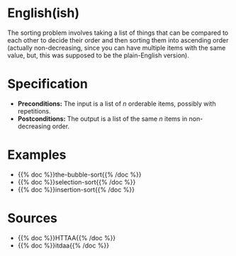 #+BEGIN_COMMENT
.. title: The Sorting Problem
.. slug: the-sorting-problem
.. date: 2021-11-23 15:47:00 UTC-08:00
.. tags: sorting,algorithms,specification
.. category: Sorting
.. link: 
.. description: The Specification for the Sorting Problem.
.. type: text

#+END_COMMENT

* English(ish)
  The sorting problem involves taking a list of things that can be compared to each other to decide their order and then sorting them into ascending order (actually non-decreasing, since you can have multiple items with the same value, but, this was supposed to be the plain-English version).
* Specification
  - *Preconditions:* The input is a list of /n/ orderable items, possibly with repetitions.
  - *Postconditions:* The output is a list of the same /n/ items in non-decreasing order.
* Examples
  - {{% doc %}}the-bubble-sort{{% /doc %}}
  - {{% doc %}}selection-sort{{% /doc %}}
  - {{% doc %}}insertion-sort{{% /doc %}}
* Sources
 - {{% doc %}}HTTAA{{% /doc %}}
 - {{% doc %}}itdaa{{% /doc %}}
